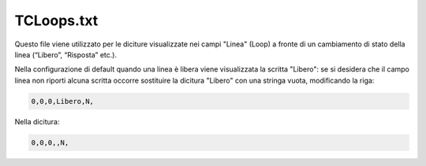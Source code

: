 ===========
TCLoops.txt
===========

Questo file viene utilizzato per le diciture visualizzate nei campi "Linea" (Loop) a fronte di un cambiamento di stato della linea (“Libero”, “Risposta” etc.).

Nella configurazione di default quando una linea è libera viene visualizzata la scritta "Libero": se si desidera che il campo linea non riporti alcuna scritta occorre sostituire la dicitura "Libero" con una stringa vuota, modificando la riga:

.. code-block:: ini

    0,0,0,Libero,N,

Nella dicitura:

.. code-block:: ini

    0,0,0,,N,